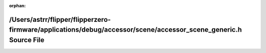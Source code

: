 .. meta::ff3b79de83ecacd0474b2876565f47e8a82d8810d074826460c3a4d15319b2df6cdc607fcf7239be79202ac12fe607862a18cb8a2a575a3ebf02715ecc52432e

:orphan:

.. title:: Flipper Zero Firmware: /Users/astrr/flipper/flipperzero-firmware/applications/debug/accessor/scene/accessor_scene_generic.h Source File

/Users/astrr/flipper/flipperzero-firmware/applications/debug/accessor/scene/accessor\_scene\_generic.h Source File
==================================================================================================================

.. container:: doxygen-content

   
   .. raw:: html
     :file: accessor__scene__generic_8h_source.html
